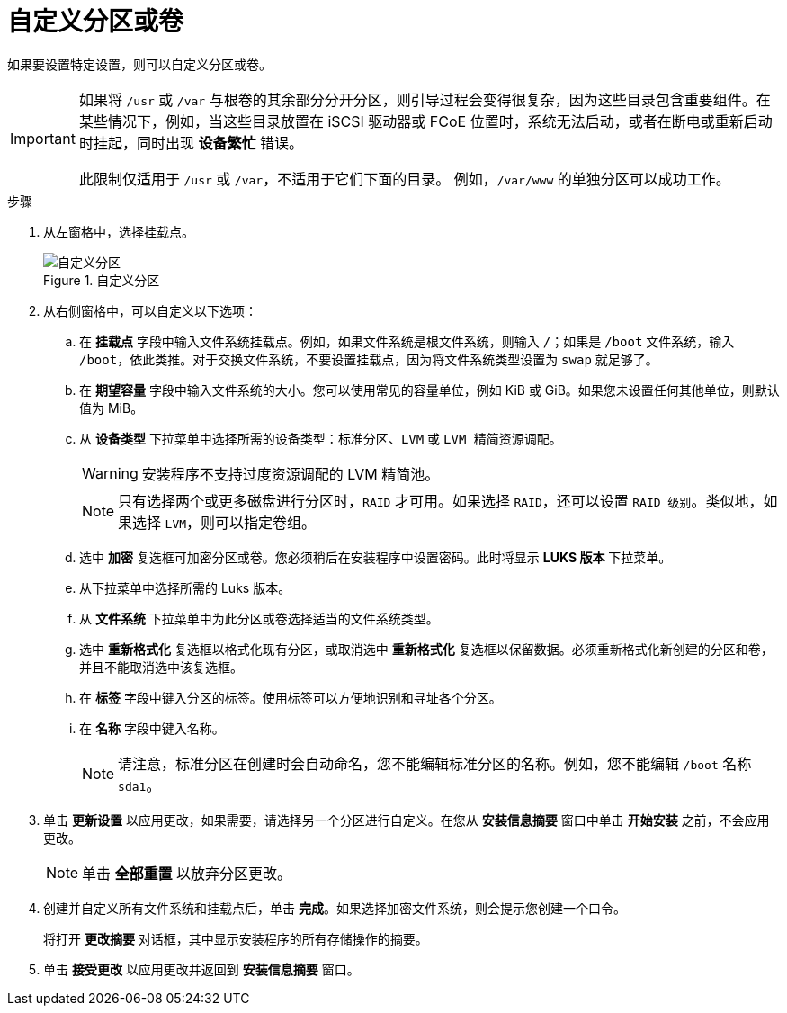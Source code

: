 [id='customizing-a-partition-or-volume_{context}']
= 自定义分区或卷

如果要设置特定设置，则可以自定义分区或卷。

[IMPORTANT]
====
如果将 `/usr` 或 `/var` 与根卷的其余部分分开分区，则引导过程会变得很复杂，因为这些目录包含重要组件。在某些情况下，例如，当这些目录放置在 iSCSI 驱动器或 FCoE 位置时，系统无法启动，或者在断电或重新启动时挂起，同时出现 *设备繁忙* 错误。

此限制仅适用于 `/usr` 或 `/var`，不适用于它们下面的目录。 例如，`/var/www` 的单独分区可以成功工作。
====

.步骤

. 从左窗格中，选择挂载点。
+
[[figu-disk-partitioning-customizing-x86]]
.自定义分区
image::anaconda-diskpartitioning-ddmain-custom.png[自定义分区]


. 从右侧窗格中，可以自定义以下选项：

.. 在 *挂载点* 字段中输入文件系统挂载点。例如，如果文件系统是根文件系统，则输入 `/`pass:attributes[{blank}]；如果是 `/boot` 文件系统，输入 `/boot`，依此类推。对于交换文件系统，不要设置挂载点，因为将文件系统类型设置为 `swap` 就足够了。

.. 在 *期望容量* 字段中输入文件系统的大小。您可以使用常见的容量单位，例如 KiB 或 GiB。如果您未设置任何其他单位，则默认值为 MiB。

.. 从 *设备类型* 下拉菜单中选择所需的设备类型：`标准分区`、`LVM` 或 `LVM 精简资源调配`。
+
[WARNING]
====
安装程序不支持过度资源调配的 LVM 精简池。
====
+
[NOTE]
====
只有选择两个或更多磁盘进行分区时，`RAID` 才可用。如果选择 `RAID`，还可以设置 `RAID 级别`。类似地，如果选择 `LVM`，则可以指定卷组。
====

.. 选中 *加密* 复选框可加密分区或卷。您必须稍后在安装程序中设置密码。此时将显示 *LUKS 版本* 下拉菜单。
//TODO: Add link to info Mirek is working on.

.. 从下拉菜单中选择所需的 Luks 版本。

.. 从 *文件系统* 下拉菜单中为此分区或卷选择适当的文件系统类型。

.. 选中 *重新格式化* 复选框以格式化现有分区，或取消选中 *重新格式化* 复选框以保留数据。必须重新格式化新创建的分区和卷，并且不能取消选中该复选框。

.. 在 *标签* 字段中键入分区的标签。使用标签可以方便地识别和寻址各个分区。

.. 在 *名称* 字段中键入名称。
+
[NOTE]
====
请注意，标准分区在创建时会自动命名，您不能编辑标准分区的名称。例如，您不能编辑 `/boot` 名称 `sda1`。
====

. 单击 *更新设置* 以应用更改，如果需要，请选择另一个分区进行自定义。在您从 *安装信息摘要* 窗口中单击 *开始安装* 之前，不会应用更改。
+
[NOTE]
====
单击 *全部重置* 以放弃分区更改。
====

. 创建并自定义所有文件系统和挂载点后，单击 *完成*。如果选择加密文件系统，则会提示您创建一个口令。
+
将打开 *更改摘要* 对话框，其中显示安装程序的所有存储操作的摘要。

. 单击 *接受更改* 以应用更改并返回到 *安装信息摘要* 窗口。
